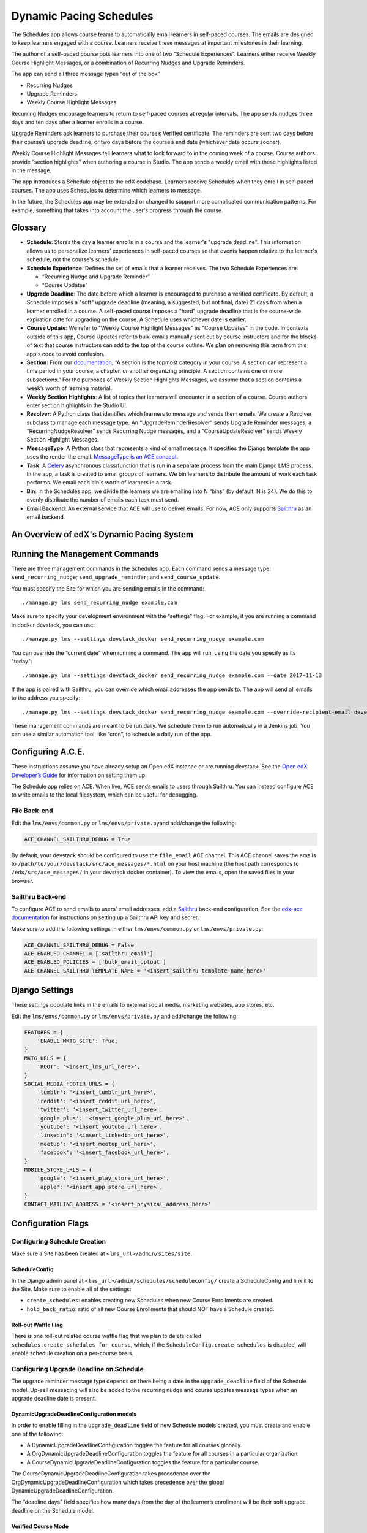 Dynamic Pacing Schedules
========================

The Schedules app allows course teams to automatically email learners in
self-paced courses. The emails are designed to keep learners engaged
with a course. Learners receive these messages at important milestones
in their learning.

The author of a self-paced course opts learners into one of two
“Schedule Experiences”. Learners either receive Weekly Course Highlight
Messages, or a combination of Recurring Nudges and Upgrade Reminders.

The app can send all three message types “out of the box”

-  Recurring Nudges
-  Upgrade Reminders
-  Weekly Course Highlight Messages

Recurring Nudges encourage learners to return to self-paced courses at
regular intervals. The app sends nudges three days and ten days after a
learner enrolls in a course.

Upgrade Reminders ask learners to purchase their course’s Verified
certificate. The reminders are sent two days before their course’s upgrade
deadline, or two days before the course’s end date (whichever date occurs
sooner).

Weekly Course Highlight Messages tell learners what to look forward to in the
coming week of a course. Course authors provide “section highlights” when
authoring a course in Studio. The app sends a weekly email with these
highlights listed in the message.

The app introduces a Schedule object to the edX codebase. Learners receive
Schedules when they enroll in self-paced courses. The app uses Schedules to
determine which learners to message.

In the future, the Schedules app may be extended or changed to support more
complicated communication patterns. For example, something that takes into
account the user's progress through the course.

Glossary
--------

-  **Schedule**: Stores the day a learner enrolls in a course and the
   learner's "upgrade deadline". This information allows us to personalize
   learners' experiences in self-paced courses so that events happen relative to
   the learner's schedule, not the course's schedule.

-  **Schedule Experience**: Defines the set of emails that a learner
   receives. The two Schedule Experiences are:

   -  “Recurring Nudge and Upgrade Reminder”
   -  “Course Updates”

-  **Upgrade Deadline**: The date before which a learner is encouraged to
   purchase a verified certificate. By default, a Schedule imposes a "soft"
   upgrade deadline (meaning, a suggested, but not final, date) 21 days from
   when a learner enrolled in a course. A self-paced course imposes a "hard"
   upgrade deadline that is the course-wide expiration date for upgrading on the
   course. A Schedule uses whichever date is earlier.

-  **Course Update**: We refer to "Weekly Course Highlight Messages" as "Course
   Updates" in the code. In contexts outside of this app, Course Updates refer
   to bulk-emails manually sent out by course instructors and for the blocks of
   text that course instructors can add to the top of the course outline. We
   plan on removing this term from this app's code to avoid confusion.

-  **Section**: From our
   `documentation <https://edx.readthedocs.io/projects/edx-partner-course-staff/en/latest/developing_course/course_sections.html#what-is-a-section>`__,
   “A section is the topmost category in your course. A section can
   represent a time period in your course, a chapter, or another
   organizing principle. A section contains one or more subsections.”
   For the purposes of Weekly Section Highlights Messages, we assume
   that a section contains a week’s worth of learning material.

-  **Weekly Section Highlights**: A list of topics that learners will
   encounter in a section of a course. Course authors enter section
   highlights in the Studio UI.

-  **Resolver**: A Python class that identifies which learners to
   message and sends them emails. We create a Resolver subclass to
   manage each message type. An “UpgradeReminderResolver” sends Upgrade
   Reminder messages, a “RecurringNudgeResolver” sends Recurring Nudge
   messages, and a “CourseUpdateResolver” sends Weekly Section Highlight
   Messages.

-  **MessageType**: A Python class that represents a kind of email
   message. It specifies the Django template the app uses the render the
   email. `MessageType is an ACE
   concept <https://edx-ace.readthedocs.io/en/latest/modules.html#edx_ace.message.MessageType>`__.

-  **Task**: A
   `Celery <http://docs.celeryproject.org/en/latest/index.html>`__
   asynchronous class/function that is run in a separate process from
   the main Django LMS process. In the app, a task is created to email
   groups of learners. We bin learners to distribute the amount of work
   each task performs. We email each bin's worth of learners in a task.

-  **Bin**: In the Schedules app, we divide the learners we are emailing
   into N “bins” (by default, N is 24). We do this to evenly distribute
   the number of emails each task must send.

-  **Email Backend**: An external service that ACE will use to deliver emails.
   For now, ACE only supports `Sailthru <http://www.sailthru.com/>`__ as an
   email backend.


An Overview of edX's Dynamic Pacing System
------------------------------------------

.. image:: images/system_diagram.png


Running the Management Commands
-------------------------------

There are three management commands in the Schedules app. Each command sends a
message type: ``send_recurring_nudge``; ``send_upgrade_reminder``; and
``send_course_update``.

You must specify the Site for which you are sending emails in the command:

::

    ./manage.py lms send_recurring_nudge example.com

Make sure to specify your development environment with the “settings”
flag. For example, if you are running a command in docker devstack, you
can use:

::

    ./manage.py lms --settings devstack_docker send_recurring_nudge example.com

You can override the “current date” when running a command. The app will run,
using the date you specify as its "today":

::

    ./manage.py lms --settings devstack_docker send_recurring_nudge example.com --date 2017-11-13

If the app is paired with Sailthru, you can override which email addresses the
app sends to. The app will send all emails to the address you specify:

::

    ./manage.py lms --settings devstack_docker send_recurring_nudge example.com --override-recipient-email developer@example.com

These management commands are meant to be run daily. We schedule them to
run automatically in a Jenkins job. You can use a similar automation
tool, like “cron”, to schedule a daily run of the app.

Configuring A.C.E.
------------------

These instructions assume you have already setup an Open edX instance or
are running devstack. See the `Open edX Developer’s
Guide <https://edx.readthedocs.io/projects/edx-developer-guide/en/latest/>`__
for information on setting them up.

The Schedule app relies on ACE. When live, ACE sends emails to users
through Sailthru. You can instead configure ACE to write emails
to the local filesystem, which can be useful for debugging.

File Back-end
~~~~~~~~~~~~~

Edit the ``lms/envs/common.py`` or ``lms/envs/private.py``\ and
add/change the following:

.. code:: python

    ACE_CHANNEL_SAILTHRU_DEBUG = True

By default, your devstack should be configured to use the ``file_email``
ACE channel. This ACE channel saves the emails to
``/path/to/your/devstack/src/ace_messages/*.html`` on your host machine
(the host path corresponds to ``/edx/src/ace_messages/`` in your devstack docker
container). To view the emails, open the saved files in your browser.

Sailthru Back-end
~~~~~~~~~~~~~~~~~

To configure ACE to send emails to users’ email addresses, add a
`Sailthru <http://www.sailthru.com/>`__ back-end configuration. See the
`edx-ace
documentation <https://edx-ace.readthedocs.io/en/latest/getting_started.html#sailthruemailchannel-settings>`__
for instructions on setting up a Sailthru API key and secret.

Make sure to add the following settings in either ``lms/envs/common.py``
or ``lms/envs/private.py``:

.. code:: python

    ACE_CHANNEL_SAILTHRU_DEBUG = False
    ACE_ENABLED_CHANNEL = ['sailthru_email']
    ACE_ENABLED_POLICIES = ['bulk_email_optout']
    ACE_CHANNEL_SAILTHRU_TEMPLATE_NAME = '<insert_sailthru_template_name_here>'

Django Settings
---------------

These settings populate links in the emails to external
social media, marketing websites, app stores, etc.

Edit the ``lms/envs/common.py`` or ``lms/envs/private.py`` and
add/change the following:

.. code:: python

    FEATURES = {
        'ENABLE_MKTG_SITE': True,
    }
    MKTG_URLS = {
        'ROOT': '<insert_lms_url_here>',
    }
    SOCIAL_MEDIA_FOOTER_URLS = {
        'tumblr': '<insert_tumblr_url_here>',
        'reddit': '<insert_reddit_url_here>',
        'twitter': '<insert_twitter_url_here>',
        'google_plus': '<insert_google_plus_url_here>',
        'youtube': '<insert_youtube_url_here>',
        'linkedin': '<insert_linkedin_url_here>',
        'meetup': '<insert_meetup_url_here>',
        'facebook': '<insert_facebook_url_here>',
    }
    MOBILE_STORE_URLS = {
        'google': '<insert_play_store_url_here>',
        'apple': '<insert_app_store_url_here>',
    }
    CONTACT_MAILING_ADDRESS = '<insert_physical_address_here>'

Configuration Flags
-------------------

Configuring Schedule Creation
~~~~~~~~~~~~~~~~~~~~~~~~~~~~~

Make sure a Site has been created at ``<lms_url>/admin/sites/site``.

ScheduleConfig
^^^^^^^^^^^^^^

In the Django admin panel at
``<lms_url>/admin/schedules/scheduleconfig/`` create a ScheduleConfig
and link it to the Site. Make sure to enable all of the settings:

-  ``create_schedules``: enables creating new Schedules when new Course
   Enrollments are created.
-  ``hold_back_ratio``: ratio of all new Course Enrollments that should
   NOT have a Schedule created.

Roll-out Waffle Flag
^^^^^^^^^^^^^^^^^^^^

There is one roll-out related course waffle flag that we plan to delete
called ``schedules.create_schedules_for_course``, which, if the
``ScheduleConfig.create_schedules`` is disabled, will enable schedule
creation on a per-course basis.

Configuring Upgrade Deadline on Schedule
~~~~~~~~~~~~~~~~~~~~~~~~~~~~~~~~~~~~~~~~

The upgrade reminder message type depends on there being a date in the
``upgrade_deadline`` field of the Schedule model. Up-sell messaging will
also be added to the recurring nudge and course updates message types
when an upgrade deadline date is present.

DynamicUpgradeDeadlineConfiguration models
^^^^^^^^^^^^^^^^^^^^^^^^^^^^^^^^^^^^^^^^^^

In order to enable filling in the ``upgrade_deadline`` field of new
Schedule models created, you must create and enable one of the
following:

-  A DynamicUpgradeDeadlineConfiguration toggles the feature for all
   courses globally.
-  A OrgDynamicUpgradeDeadlineConfiguration toggles the feature for all
   courses in a particular organization.
-  A CourseDynamicUpgradeDeadlineConfiguration toggles the feature for a
   particular course.

The CourseDynamicUpgradeDeadlineConfiguration takes precedence over the
OrgDynamicUpgradeDeadlineConfiguration which takes precedence over the
global DynamicUpgradeDeadlineConfiguration.

The “deadline days” field specifies how many days from the day of the
learner’s enrollment will be their soft upgrade deadline on the Schedule
model.

Verified Course Mode
^^^^^^^^^^^^^^^^^^^^

The ``upgrade_deadline`` will only be filled for a course if it has a
verified course mode. To add a verified course mode to a course, go to
``<lms_url>/admin/course_modes/coursemode/`` and add a course mode
linked with the course with the "Mode" equal to "verified".

Configuring Email Sending
~~~~~~~~~~~~~~~~~~~~~~~~~

.. scheduleconfig-1:

ScheduleConfig
^^^^^^^^^^^^^^

The ScheduleConfig model at
``<lms_url>/admin/schedules/scheduleconfig/`` also has fields which
configure enqueueing and delivering emails per message type:

-  ``enqueue_*``: allows sending email tasks of this message type to
   celery.
-  ``deliver_*``: allows delivering emails through ACE for this message
   type.

.. roll-out-waffle-flag-1:

Roll-out Waffle Flag
^^^^^^^^^^^^^^^^^^^^

Another roll-out related course waffle flag that we plan to delete
called ``schedules.send_updates_for_course`` will enable sending
specifically the course updates email per-course.

Configuring Highlights UI in Studio
~~~~~~~~~~~~~~~~~~~~~~~~~~~~~~~~~~~

The button and modal on the course outline page that allows course
authors to enter section highlights can be toggled globally by going to
``<lms_url>/admin/waffle/switch/`` and adding an active switch called
``dynamic_pacing.studio_course_update``.

This is a roll-out related waffle switch that we will eventually delete.

Configuring a Learner’s Schedule
~~~~~~~~~~~~~~~~~~~~~~~~~~~~~~~~

Emails will only be sent to learners who have Schedule ``start_date``\ s
or ``upgrade_deadline``\ s and ScheduleExperience that match the
criteria for the message type.

Recurring Nudge
^^^^^^^^^^^^^^^

-  Learners must have the ScheduleExperience type of "Recurring Nudge
   and Upgrade Reminder".
-  Their Schedule ``start_date`` must be 3 or 10 days before the current
   date.

Upgrade Reminder
^^^^^^^^^^^^^^^^

-  Learners must have the ScheduleExperience type of “Recurring Nudge
   and Upgrade Reminder”.
-  Their Schedule ``upgrade_deadline`` must be 2 days after the current
   date.

Course Update
^^^^^^^^^^^^^

-  Learners must have the ScheduleExperience type of “Course Updates”.
-  Their Schedule ``start_date`` must be 7, 14, or any increment of 7
   days up to 77 days before the current date.

Analytics
~~~~~~~~~

To track the performance of these communications, there is an integration setup
with Google Analytics and Segment. When a message is sent a Segment event is
emitted that contains the unique message identifier and a bunch of other data
about the message that was sent. When a user opens an email, an invisible
tracking pixel is rendered that records an event in Google Analytics. When a
user clicks a link in the email,
`UTM parameters <https://en.wikipedia.org/wiki/UTM_parameters>`__ are included
in the query string which allow Google Analytics to know that the traffic was
driven to the LMS by that email.

Using these three pieces of information you can track many key metrics.
Specifically: you can monitor the number of messages sent, the ratio of messages
opened to messages sent, and the ratio of links clicked in messages to the
messages opened. These help you answer a few key questions: How many people
am I reaching? How many people are opening my messages? How many people are
persuaded to actually come back to my site after reading my message?

You can also filter Google Analytics to compare the behavior of the users
coming to your platform from these emails relative to other sources of traffic.

Enabling Tracking
^^^^^^^^^^^^^^^^^

-  In either your site configuration or django settings set
   ``GOOGLE_ANALYTICS_TRACKING_ID`` to your Google Analytics tracking ID. This
   will look something like UA-XXXXXXX-X
-  In your django settings set ``LMS_SEGMENT_KEY`` to your Segment project
   write key.

Emitted Events
^^^^^^^^^^^^^^

The segment event that is emitted when a message is sent is named
"edx.bi.email.sent" and contains the following information:

-  ``send_uuid`` uniquely identifies this batch of emails that are being sent to
   many learners.
-  ``uuid`` uniquely identifies this particular message being sent to exactly
   one learner.
-  ``site`` is the site that the email was sent for.
-  ``app_label`` will always be "schedules" for the emails sent from here.
-  ``name`` will be the name of the message that was sent: recurringnudge_day3,
   recurringnudge_day10, upgradereminder, or courseupdate.
- ``primary_course_id`` identifies the primary course discussed in the email if
  the email was sent on behalf of several courses.
- ``language`` is the language the email was translated into.
- ``course_ids`` is a list of all courses that this email was sent on behalf of.
  This can be truncated if the list of courses is long.
- ``num_courses`` is the actual number of courses covered by this message. This
  may differ from the course_ids list if the list was truncated.

The Google Analytics event that is emitted when a learner opens an email has
the following properties:

-  ``action`` is "edx.bi.email.opened"
-  ``category`` is "email"
-  ``label`` is the primary_course_id described above
-  ``campaign source`` is "schedules"
-  ``campaign medium`` is "email"
-  ``campaign name`` is the name of the message that was sent:
   recurringnudge_day3, recurringnudge_day10, upgradereminder,
   or courseupdate.
-  ``campaign content`` is the unique identifier for the message

When the user clicks a link in the email the following UTM parameters are
included in the URL:

-  ``campaign source`` is "schedules"
-  ``campaign medium`` is "email"
-  ``campaign name`` is the name of the message that was sent:
   recurringnudge_day3, recurringnudge_day10, upgradereminder,
   or courseupdate.
-  ``campaign content`` is the unique identifier for the message
-  ``campaign term`` is the primary_course_id described above

Litmus
------

When designing email templates, it is important to test the rendered emails in a
variety of email clients to ensure that they render correctly. EdX uses a tool
called `Litmus <http://litmus.com/>`__ for this process.

To begin using Litmus, follow these steps:

1. Make sure that ACE is configured to use Sailthru (see instructions above).
2. Go to the `Litmus checklist page <https://litmus.com/checklist>`__ and start
   a new checklist.
3. The checklist will provide you with an email address to which you will send 
   a test email.
4. Send an email. Use one of the management commands with the 
   `--override-recipient-email` flag. Use the Litmus email you got in step 3 
   as the flag value.

::

    ./manage.py lms --settings devstack_docker send_recurring_nudge example.com --override-recipient-email PUT-LITMUS-ADDRESS-HERE

Using the Litmus Browser Extenstion to test emails saved as local files
~~~~~~~~~~~~~~~~~~~~~~~~~~~~~~~~~~~~~~~~~~~~~~~~~~~~~~~~~~~~~~~~~~~~~~~

1. Configure your devstack to use the "file_email" channel for ACE (see
   instructions above).
2. Install the Litmus `chrome browser extension
   <https://chrome.google.com/webstore/detail/litmus/makmhllelncgkglnpaipelogkekggpio>`__.
3. Send an email by running the management command. This should save the email
   to a file.
4. Open the saved file in chrome on your host. It should be in
   `/path/to/your/devstack/src/ace_messages/*.html`.
5. Open the Litmus extension.
6. When you regenerate emails, you can easily refresh the previews in Litmus.
